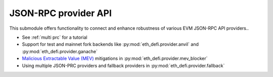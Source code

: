 JSON-RPC provider API
---------------------

This submodule offers functionality to connect and enhance robustness of various EVM JSON-RPC API providers..

- See :ref:`multi prc` for a tutorial

- Support for test and mainnet fork backends like :py:mod:`eth_defi.provider.anvil` and :py:mod:`eth_defi.provider.ganache`

- `Malicious Extractable Value (MEV) <https://tradingstrategy.ai/glossary/mev>`__ mitigations
  in :py:mod:`eth_defi.provider.mev_blocker`

- Using multiple JSON-PRC providers and fallback providers in :py:mod:`eth_defi.provider.fallback`

.. autosummary::
   :toctree: _autosummary_provider
   :recursive:

   eth_defi.provider.multi_provider
   eth_defi.provider.mev_blocker
   eth_defi.provider.fallback
   eth_defi.provider.broken_provider
   eth_defi.provider.ankr
   eth_defi.provider.llamanodes
   eth_defi.provider.anvil
   eth_defi.provider.ganache
   eth_defi.provider.named

